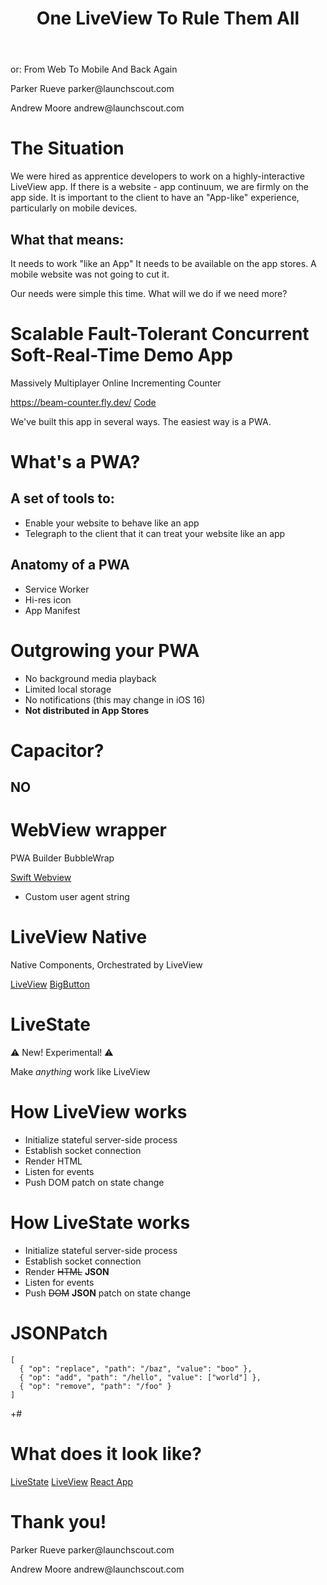 #+title: One LiveView To Rule Them All
or: From Web To Mobile And Back Again

Parker Rueve
parker@launchscout.com

Andrew Moore
andrew@launchscout.com

* The Situation

We were hired as apprentice developers to work on a highly-interactive LiveView app.
If there is a website - app continuum, we are firmly on the app side.
It is important to the client to  have an "App-like" experience, particularly on mobile devices.

** What that means:
It needs to work "like an App"
It needs to be available on the app stores.
A mobile website was not going to cut it.

Our needs were simple this time. What will we do if we need more?

* Scalable Fault-Tolerant Concurrent Soft-Real-Time Demo App

Massively Multiplayer Online Incrementing Counter
#+ATTR_ORG: :width 400
[[./beam-counter-qr.png]]
[[https://beam-counter.fly.dev/]]
[[file:~/code/beam_counter/lib/beam_counter_web/live/counter.ex][Code]]

We've built this app in several ways. The easiest way is a PWA.

* What's a PWA?
** A set of tools to:

- Enable your website to behave like an app
- Telegraph to the client that it can treat your website like an app

** Anatomy of a PWA

- Service Worker
- Hi-res icon
- App Manifest

* Outgrowing your PWA

- No background media playback
- Limited local storage
- No notifications (this may change in iOS 16)
- *Not distributed in App Stores*

* Capacitor?
** NO

* WebView wrapper

PWA Builder
BubbleWrap

[[file:~/launch-scout/addnaide-ios/addnaide/ContentView.swift][Swift Webview]]

- Custom user agent string

* LiveView Native

Native Components, Orchestrated by LiveView

[[file:~/code/beam_counter/lib/beam_counter_web/live/counter_native.ex][LiveView]]
[[file:~/code/BeamCounterLVNative/BeamCounterLVNative/BigButton.swift][BigButton]]

* LiveState

⚠️️ New! Experimental! ⚠️️

Make /anything/ work like LiveView


* How LiveView works
- Initialize stateful server-side process
- Establish socket connection
- Render HTML
- Listen for events
- Push DOM patch on state change

* How LiveState works
- Initialize stateful server-side process
- Establish socket connection
- Render +HTML+ *JSON*
- Listen for events
- Push +DOM+ *JSON* patch on state change

* JSONPatch
#+BEGIN_SRC js +#
[
  { "op": "replace", "path": "/baz", "value": "boo" },
  { "op": "add", "path": "/hello", "value": ["world"] },
  { "op": "remove", "path": "/foo" }
]
#+END_SRC+#

* What does it look like?
[[file:~/code/beam_counter/lib/beam_counter_web/channels/counter_channel.ex][LiveState]]
[[file:~/code/beam_counter/lib/beam_counter_web/live/counter.ex][LiveView]]
[[file:~/code/beam-counter-react-native/App.js][React App]]

* Thank you!

Parker Rueve
parker@launchscout.com

Andrew Moore
andrew@launchscout.com

